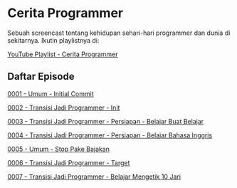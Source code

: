 * Cerita Programmer

Sebuah screencast tentang kehidupan sehari-hari programmer dan dunia di sekitarnya. Ikutin playlistnya di:

[[https://www.youtube.com/watch?v=9h4FwIq4DNE&list=PLqWVfQGCmUMA4zExF3PqzGurfa68kFjcZ][YouTube Playlist - Cerita Programmer]]

** Daftar Episode

[[./0001-umum-initial_commit.org][0001 - Umum - Initial Commit]]

[[./0002-transisi_jadi_programmer-init.org][0002 - Transisi Jadi Programmer - Init]]

[[./0003-transisi_jadi_programmer-persiapan-belajar_buat_belajar.org][0003 - Transisi Jadi Programmer - Persiapan - Belajar Buat Belajar]]

[[./0004-transisi_jadi_programmer-persiapan-belajar_bahasa_inggris.org][0004 - Transisi Jadi Programmer - Persiapan - Belajar Bahasa Inggris]]

[[./0005-umum-stop_pake_bajakan.org][0005 - Umum - Stop Pake Bajakan]]

[[./0006-transisi_jadi_programmer-target.org][0006 - Transisi Jadi Programmer - Target]]

[[./0007-transisi_jadi_programmer-persiapan-belajar_mengetik_10_jari.org][0007 - Transisi Jadi Programmer - Belajar Mengetik 10 Jari]]
